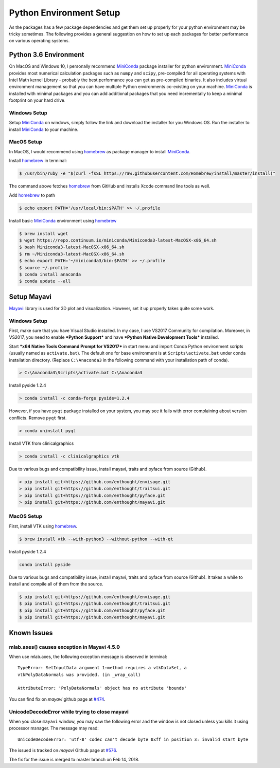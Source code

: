 Python Environment Setup
========================

As the packages has a few package dependencies and get them set up properly
for your python environment may be tricky sometimes.
The following provides a general suggestion on how to set up each packages
for better performance on various operating systems.

Python 3.6 Environment
----------------------

On MacOS and Windows 10, I personally recommend `MiniConda`_ package
installer for python environment.
`MiniConda`_ provides most numerical calculation packages such as ``numpy``
and ``scipy``, pre-compiled for all operating systems with Intel Math kernel
Library - probably the best performance you can get as pre-compiled binaries.
It also includes virtual environment management so that you can have multiple
Python environments co-existing on your machine.
`MiniConda`_ is installed with minimal packages and you can add additional
packages that you need incrementally to keep a minimal footprint on your hard
drive.

Windows Setup
~~~~~~~~~~~~~

Setup `MiniConda`_ on windows, simply follow the link and download the
installer for you Windows OS.
Run the installer to install `MiniConda`_ to your machine.

MacOS Setup
~~~~~~~~~~~

In MacOS, I would recommend using `homebrew`_ as package manager to install
`MiniConda`_.

Install `homebrew`_ in terminal:

.. code-block:: bash

    $ /usr/bin/ruby -e "$(curl -fsSL https://raw.githubusercontent.com/Homebrew/install/master/install)"

The command above fetches `homebrew`_ from GitHub and installs Xcode command
line tools as well.

Add `homebrew`_ to path

.. code-block:: bash

    $ echo export PATH='/usr/local/bin:$PATH' >> ~/.profile

Install basic `MiniConda`_ environment using `homebrew`_

.. code-block:: bash

    $ brew install wget
    $ wget https://repo.continuum.io/miniconda/Miniconda3-latest-MacOSX-x86_64.sh
    $ bash Miniconda3-latest-MacOSX-x86_64.sh
    $ rm ~/Miniconda3-latest-MacOSX-x86_64.sh
    $ echo export PATH='~/miniconda3/bin:$PATH' >> ~/.profile
    $ source ~/.profile
    $ conda install anaconda
    $ conda update --all


Setup Mayavi
------------

`Mayavi`_ library is used for 3D plot and visualization.
However, set it up properly takes quite some work.

Windows Setup
~~~~~~~~~~~~~

First, make sure that you have Visual Studio installed. In my case, I use
VS2017 Community for compilation.
Moreover, in VS2017, you need to enable ***Python Support*** and have
***Python Native Development Tools*** installed.

Start ***x64 Native Tools Command Prompt for VS2017*** in start menu and import
Conda Python environment scripts (usually named as ``activate.bat``).
The default one for base environment is at ``Scripts\activate.bat`` under
conda installation directory.
(Replace ``C:\Anaconda3`` in the following command with your installation
path of conda).

.. code-block:: bat

    > C:\Anaconda3\Scripts\activate.bat C:\Anaconda3


Install pyside 1.2.4

.. code-block:: bat

    > conda install -c conda-forge pyside=1.2.4

However, if you have ``pyqt`` package installed on your system, you may see
it fails with error complaining about version conflicts.
Remove ``pyqt`` first.

.. code-block:: bat

    > conda uninstall pyqt


Install VTK from clinicalgraphics

.. code-block:: bat

    > conda install -c clinicalgraphics vtk


Due to various bugs and compatibility issue, install mayavi, traits and
pyface from source (Github).

.. code-block:: bat

    > pip install git+https://github.com/enthought/envisage.git
    > pip install git+https://github.com/enthought/traitsui.git
    > pip install git+https://github.com/enthought/pyface.git
    > pip install git+https://github.com/enthought/mayavi.git


MacOS Setup
~~~~~~~~~~~

First, install VTK using `homebrew`_.

.. code-block:: bash

    $ brew install vtk --with-python3 --without-python --with-qt


Install pyside 1.2.4

.. code-block:: bash

    conda install pyside


Due to various bugs and compatibility issue, install mayavi, traits and
pyface from source (Github).
It takes a while to install and compile all of them from the source.

.. code-block:: bash

    $ pip install git+https://github.com/enthought/envisage.git
    $ pip install git+https://github.com/enthought/traitsui.git
    $ pip install git+https://github.com/enthought/pyface.git
    $ pip install git+https://github.com/enthought/mayavi.git


Known Issues
------------

mlab.axes() causes exception in Mayavi 4.5.0
~~~~~~~~~~~~~~~~~~~~~~~~~~~~~~~~~~~~~~~~~~~~

When use mlab.axes, the following exception message is observed in terminal::

    TypeError: SetInputData argument 1:method requires a vtkDataSet, a
    vtkPolyDataNormals was provided. (in _wrap_call)

    AttributeError: 'PolyDataNormals' object has no attribute 'bounds'

You can find fix on *mayavi* github page at `#474 <https://github
.com/enthought/mayavi/issues/474>`_.


UnicodeDecodeError while trying to close mayavi
~~~~~~~~~~~~~~~~~~~~~~~~~~~~~~~~~~~~~~~~~~~~~~~

When you close ``mayavi`` window, you may saw the following error and the
window is not closed unless you kills it using processor manager.
The message may read::

    UnicodeDecodeError: 'utf-8' codec can't decode byte 0xff in position 3: invalid start byte

The issued is tracked on *mayavi* Github page at `#576 <https://github
.com/enthought/mayavi/issues/576>`_.

The fix for the issue is merged to master branch on Feb 14, 2018.


.. _`MiniConda`: https://conda.io/miniconda.html
.. _homebrew: https://brew.sh/
.. _Mayavi: https://github.com/enthought/mayavi
